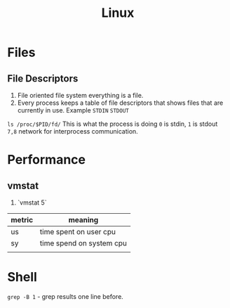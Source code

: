 #+TITLE: Linux

* Files
** File Descriptors
   1. File oriented file system everything is a file.
   1. Every process keeps a table of file descriptors that shows files that are currently in use.  Example ~STDIN~ ~STDOUT~
   ~ls /proc/$PID/fd/~ This is what the process is doing ~0~ is stdin, ~1~ is stdout ~7,8~ network for interprocess communication.
* Performance
** vmstat
   1. `vmstat 5`

| metric | meaning                  |
|--------+--------------------------|
| us     | time spent on user cpu   |
| sy     | time spend on system cpu |
|        |                          |
* Shell
   ~grep -B 1~ - grep results one line before.
